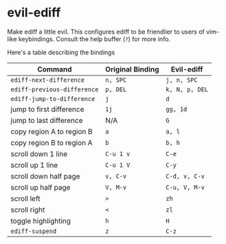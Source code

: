 * evil-ediff
Make ediff a little evil. This configures ediff to be friendlier to users
of vim-like keybindings. Consult the help buffer (=?=) for more info.

Here's a table describing the bindings

| Command                     | Original Binding | Evil-ediff     |
|-----------------------------+------------------+----------------|
| =ediff-next-difference=     | =n, SPC=         | =j, n, SPC=    |
| =ediff-previous-difference= | =p, DEL=         | =k, N, p, DEL= |
| =ediff-jump-to-difference=  | =j=              | =d=            |
| jump to first difference    | =1j=             | =gg, 1d=       |
| jump to last difference     | N/A              | =G=            |
| copy region A to region B   | =a=              | =a, l=         |
| copy region B to region A   | =b=              | =b, h=         |
| scroll down 1 line          | =C-u 1 v=        | =C-e=          |
| scroll up 1 line            | =C-u 1 V=        | =C-y=          |
| scroll down half page       | =v, C-v=         | =C-d, v, C-v=  |
| scroll up half page         | =V, M-v=         | =C-u, V, M-v=  |
| scroll left                 | =>=              | =zh=           |
| scroll right                | =<=              | =zl=           |
| toggle highlighting         | =h=              | =H=            |
| =ediff-suspend=             | =z=              | =C-z=          |
